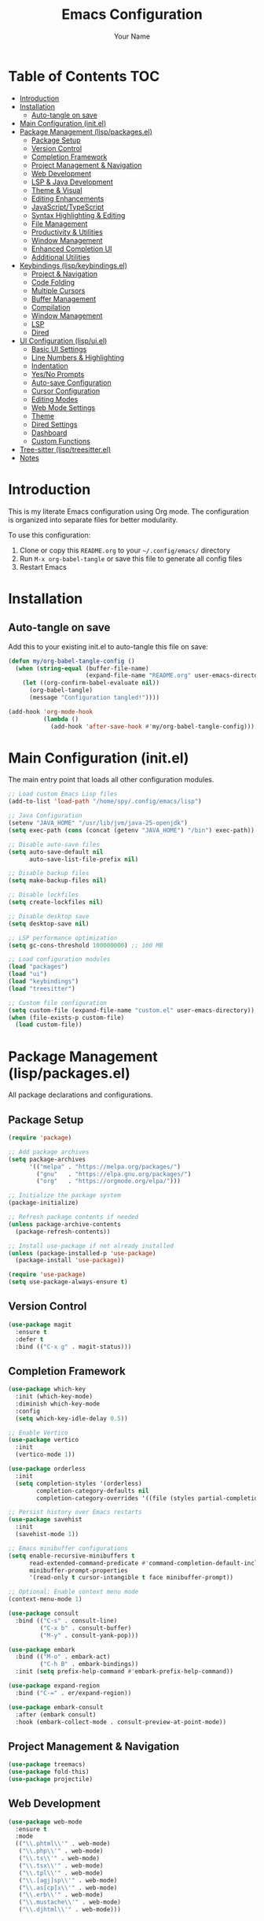 #+TITLE: Emacs Configuration
#+AUTHOR: Your Name
#+PROPERTY: header-args:emacs-lisp :mkdirp yes
#+STARTUP: overview

* Table of Contents :TOC:
- [[#introduction][Introduction]]
- [[#installation][Installation]]
  - [[#auto-tangle-on-save][Auto-tangle on save]]
- [[#main-configuration-initel][Main Configuration (init.el)]]
- [[#package-management-lisppackagesel][Package Management (lisp/packages.el)]]
  - [[#package-setup][Package Setup]]
  - [[#version-control][Version Control]]
  - [[#completion-framework][Completion Framework]]
  - [[#project-management--navigation][Project Management & Navigation]]
  - [[#web-development][Web Development]]
  - [[#lsp--java-development][LSP & Java Development]]
  - [[#theme--visual][Theme & Visual]]
  - [[#editing-enhancements][Editing Enhancements]]
  - [[#javascripttypescript][JavaScript/TypeScript]]
  - [[#syntax-highlighting--editing][Syntax Highlighting & Editing]]
  - [[#file-management][File Management]]
  - [[#productivity--utilities][Productivity & Utilities]]
  - [[#window-management][Window Management]]
  - [[#enhanced-completion-ui][Enhanced Completion UI]]
  - [[#additional-utilities][Additional Utilities]]
- [[#keybindings-lispkeybindingsel][Keybindings (lisp/keybindings.el)]]
  - [[#project--navigation][Project & Navigation]]
  - [[#code-folding][Code Folding]]
  - [[#multiple-cursors][Multiple Cursors]]
  - [[#buffer-management][Buffer Management]]
  - [[#compilation][Compilation]]
  - [[#window-management-1][Window Management]]
  - [[#lsp][LSP]]
  - [[#dired][Dired]]
- [[#ui-configuration-lispuiel][UI Configuration (lisp/ui.el)]]
  - [[#basic-ui-settings][Basic UI Settings]]
  - [[#line-numbers--highlighting][Line Numbers & Highlighting]]
  - [[#indentation][Indentation]]
  - [[#yesno-prompts][Yes/No Prompts]]
  - [[#auto-save-configuration][Auto-save Configuration]]
  - [[#cursor-configuration][Cursor Configuration]]
  - [[#editing-modes][Editing Modes]]
  - [[#web-mode-settings][Web Mode Settings]]
  - [[#theme][Theme]]
  - [[#dired-settings][Dired Settings]]
  - [[#dashboard][Dashboard]]
  - [[#custom-functions][Custom Functions]]
- [[#tree-sitter-lisptreesitterel][Tree-sitter (lisp/treesitter.el)]]
- [[#notes][Notes]]

* Introduction

This is my literate Emacs configuration using Org mode. The configuration is organized into separate files for better modularity.

To use this configuration:
1. Clone or copy this =README.org= to your =~/.config/emacs/= directory
2. Run =M-x org-babel-tangle= or save this file to generate all config files
3. Restart Emacs
  
* Installation

** Auto-tangle on save

Add this to your existing init.el to auto-tangle this file on save:

#+begin_src emacs-lisp :tangle no
(defun my/org-babel-tangle-config ()
  (when (string-equal (buffer-file-name)
                      (expand-file-name "README.org" user-emacs-directory))
    (let ((org-confirm-babel-evaluate nil))
      (org-babel-tangle)
      (message "Configuration tangled!"))))

(add-hook 'org-mode-hook
          (lambda ()
            (add-hook 'after-save-hook #'my/org-babel-tangle-config)))
#+end_src

* Main Configuration (init.el)

The main entry point that loads all other configuration modules.

#+begin_src emacs-lisp :tangle ~/.config/emacs/init.el
;; Load custom Emacs Lisp files
(add-to-list 'load-path "/home/spy/.config/emacs/lisp")

;; Java Configuration
(setenv "JAVA_HOME" "/usr/lib/jvm/java-25-openjdk")
(setq exec-path (cons (concat (getenv "JAVA_HOME") "/bin") exec-path))

;; Disable auto-save files
(setq auto-save-default nil
      auto-save-list-file-prefix nil)

;; Disable backup files
(setq make-backup-files nil)

;; Disable lockfiles
(setq create-lockfiles nil)

;; Disable desktop save
(setq desktop-save nil)

;; LSP performance optimization
(setq gc-cons-threshold 100000000) ;; 100 MB

;; Load configuration modules
(load "packages")
(load "ui")
(load "keybindings")
(load "treesitter")

;; Custom file configuration
(setq custom-file (expand-file-name "custom.el" user-emacs-directory))
(when (file-exists-p custom-file)
  (load custom-file))
#+end_src

* Package Management (lisp/packages.el)

All package declarations and configurations.

** Package Setup

#+begin_src emacs-lisp :tangle ~/.config/emacs/lisp/packages.el
(require 'package)

;; Add package archives
(setq package-archives
      '(("melpa" . "https://melpa.org/packages/")
        ("gnu"   . "https://elpa.gnu.org/packages/")
        ("org"   . "https://orgmode.org/elpa/")))

;; Initialize the package system
(package-initialize)

;; Refresh package contents if needed
(unless package-archive-contents
  (package-refresh-contents))

;; Install use-package if not already installed
(unless (package-installed-p 'use-package)
  (package-install 'use-package))

(require 'use-package)
(setq use-package-always-ensure t)
#+end_src

** Version Control

#+begin_src emacs-lisp :tangle ~/.config/emacs/lisp/packages.el
(use-package magit
  :ensure t
  :defer t
  :bind (("C-x g" . magit-status)))
#+end_src

** Completion Framework

#+begin_src emacs-lisp :tangle ~/.config/emacs/lisp/packages.el
(use-package which-key
  :init (which-key-mode)
  :diminish which-key-mode
  :config
  (setq which-key-idle-delay 0.5))

;; Enable Vertico
(use-package vertico
  :init
  (vertico-mode 1))

(use-package orderless
  :init
  (setq completion-styles '(orderless)
        completion-category-defaults nil
        completion-category-overrides '((file (styles partial-completion)))))

;; Persist history over Emacs restarts
(use-package savehist
  :init
  (savehist-mode 1))

;; Emacs minibuffer configurations
(setq enable-recursive-minibuffers t
      read-extended-command-predicate #'command-completion-default-include-p
      minibuffer-prompt-properties
      '(read-only t cursor-intangible t face minibuffer-prompt))

;; Optional: Enable context menu mode
(context-menu-mode 1)

(use-package consult
  :bind (("C-s" . consult-line)
         ("C-x b" . consult-buffer)
         ("M-y" . consult-yank-pop)))

(use-package embark
  :bind (("M-o" . embark-act)
         ("C-h B" . embark-bindings))
  :init (setq prefix-help-command #'embark-prefix-help-command))

(use-package expand-region
  :bind ("C-=" . er/expand-region))

(use-package embark-consult
  :after (embark consult)
  :hook (embark-collect-mode . consult-preview-at-point-mode))
#+end_src

** Project Management & Navigation

#+begin_src emacs-lisp :tangle ~/.config/emacs/lisp/packages.el
(use-package treemacs)
(use-package fold-this)
(use-package projectile)
#+end_src

** Web Development

#+begin_src emacs-lisp :tangle ~/.config/emacs/lisp/packages.el
(use-package web-mode
  :ensure t
  :mode
  (("\\.phtml\\'" . web-mode)
   ("\\.php\\'" . web-mode)
   ("\\.ts\\'" . web-mode)
   ("\\.tsx\\'" . web-mode)
   ("\\.tpl\\'" . web-mode)
   ("\\.[agj]sp\\'" . web-mode)
   ("\\.as[cp]x\\'" . web-mode)
   ("\\.erb\\'" . web-mode)
   ("\\.mustache\\'" . web-mode)
   ("\\.djhtml\\'" . web-mode)))
#+end_src

** LSP & Java Development

#+begin_src emacs-lisp :tangle ~/.config/emacs/lisp/packages.el
(use-package lsp-mode
  :hook ((java-mode . lsp))
  :commands lsp
  :config
  (setq lsp-prefer-flymake nil   ;; Use flycheck instead of flymake
        lsp-enable-snippet t
        lsp-completion-provider :capf))

(use-package lsp-ui
  :commands lsp-ui-mode
  :config
  (setq lsp-ui-doc-enable t
        lsp-ui-sideline-enable t
        lsp-ui-sideline-show-code-actions t))

(use-package lsp-treemacs
  :after lsp)

(use-package company
  :hook ((java-mode . company-mode))
  :config
  (setq company-minimum-prefix-length 1
        company-idle-delay 0.0))

(use-package dap-mode
  :after lsp-mode
  :config
  (dap-auto-configure-mode)
  ;; Enable java debugging support
  (require 'dap-java))

;; LSP Java
(use-package lsp-java
  :after lsp
  :config
  (add-hook 'java-mode-hook #'lsp)
  ;; Optional: auto import
  (setq lsp-java-format-settings-url "https://raw.githubusercontent.com/google/styleguide/gh-pages/eclipse-java-google-style.xml"
        lsp-java-format-settings-profile "GoogleStyle"))
#+end_src

** Theme & Visual

#+begin_src emacs-lisp :tangle ~/.config/emacs/lisp/packages.el
(use-package all-the-icons :if (display-graphic-p))

(use-package doom-themes
  :init
  (load-theme 'doom-one t))

(use-package doom-modeline
  :init
  (doom-modeline-mode 1)
  :custom
  ;; Optional tweaks
  (doom-modeline-height 25)
  (doom-modeline-bar-width 3)
  (doom-modeline-buffer-file-name-style 'truncate-with-project)
  (doom-modeline-minor-modes nil)
  (doom-modeline-indent-info t)
  (doom-modeline-icon t))  ;; requires all-the-icons package
#+end_src

** Editing Enhancements

#+begin_src emacs-lisp :tangle ~/.config/emacs/lisp/packages.el
(use-package multiple-cursors)

(use-package eyebrowse)
(eyebrowse-mode)
#+end_src

** JavaScript/TypeScript

#+begin_src emacs-lisp :tangle ~/.config/emacs/lisp/packages.el
(use-package jtsx
  :ensure t
  :mode (("\\.jsx?\\'" . jtsx-jsx-mode)
         ("\\.tsx\\'" . jtsx-tsx-mode)
         ("\\.ts\\'" . jtsx-typescript-mode))
  :commands jtsx-install-treesit-language
  :hook ((jtsx-jsx-mode . hs-minor-mode)
         (jtsx-tsx-mode . hs-minor-mode)
         (jtsx-typescript-mode . hs-minor-mode))
  :custom
  ;; Optional customizations
  (js-indent-level 4)
  ;; (typescript-ts-mode-indent-offset 2)
  ;; (jtsx-switch-indent-offset 0)
  ;; (jtsx-indent-statement-block-regarding-standalone-parent nil)
  ;; (jtsx-jsx-element-move-allow-step-out t)
  ;; (jtsx-enable-jsx-electric-closing-element t)
  ;; (jtsx-enable-electric-open-newline-between-jsx-element-tags t)
  ;; (jtsx-enable-jsx-element-tags-auto-sync nil)
  ;; (jtsx-enable-all-syntax-highlighting-features t)
  :config
  (defun jtsx-bind-keys-to-mode-map (mode-map)
    "Bind keys to MODE-MAP."
    (define-key mode-map (kbd "C-c C-j") 'jtsx-jump-jsx-element-tag-dwim)
    (define-key mode-map (kbd "C-c j o") 'jtsx-jump-jsx-opening-tag)
    (define-key mode-map (kbd "C-c j c") 'jtsx-jump-jsx-closing-tag)
    (define-key mode-map (kbd "C-c j r") 'jtsx-rename-jsx-element)
    (define-key mode-map (kbd "C-c <down>") 'jtsx-move-jsx-element-tag-forward)
    (define-key mode-map (kbd "C-c <up>") 'jtsx-move-jsx-element-tag-backward)
    (define-key mode-map (kbd "C-c C-<down>") 'jtsx-move-jsx-element-forward)
    (define-key mode-map (kbd "C-c C-<up>") 'jtsx-move-jsx-element-backward)
    (define-key mode-map (kbd "C-c C-S-<down>") 'jtsx-move-jsx-element-step-in-forward)
    (define-key mode-map (kbd "C-c C-S-<up>") 'jtsx-move-jsx-element-step-in-backward)
    (define-key mode-map (kbd "C-c j w") 'jtsx-wrap-in-jsx-element)
    (define-key mode-map (kbd "C-c j u") 'jtsx-unwrap-jsx)
    (define-key mode-map (kbd "C-c j d n") 'jtsx-delete-jsx-node)
    (define-key mode-map (kbd "C-c j d a") 'jtsx-delete-jsx-attribute)
    (define-key mode-map (kbd "C-c j t") 'jtsx-toggle-jsx-attributes-orientation)
    (define-key mode-map (kbd "C-c j h") 'jtsx-rearrange-jsx-attributes-horizontally)
    (define-key mode-map (kbd "C-c j v") 'jtsx-rearrange-jsx-attributes-vertically))
    
  (defun jtsx-bind-keys-to-jtsx-jsx-mode-map ()
      (jtsx-bind-keys-to-mode-map jtsx-jsx-mode-map))

  (defun jtsx-bind-keys-to-jtsx-tsx-mode-map ()
      (jtsx-bind-keys-to-mode-map jtsx-tsx-mode-map))

  (add-hook 'jtsx-jsx-mode-hook 'jtsx-bind-keys-to-jtsx-jsx-mode-map)
  (add-hook 'jtsx-tsx-mode-hook 'jtsx-bind-keys-to-jtsx-tsx-mode-map))
#+end_src

** Syntax Highlighting & Editing

#+begin_src emacs-lisp :tangle ~/.config/emacs/lisp/packages.el
(use-package rainbow-delimiters)
(use-package smartparens)
(use-package kdl-mode)
#+end_src

** File Management

#+begin_src emacs-lisp :tangle ~/.config/emacs/lisp/packages.el
(use-package diredfl
  :hook (dired-mode . diredfl-mode))
#+end_src

** Productivity & Utilities

#+begin_src emacs-lisp :tangle ~/.config/emacs/lisp/packages.el
(use-package wakatime-mode)
(global-wakatime-mode 1)
#+end_src

** Window Management

#+begin_src emacs-lisp :tangle ~/.config/emacs/lisp/packages.el
(use-package shackle)
(setq shackle-rules
      '((compilation-mode :align bottom :size 0.25 :select f)
        (grep-mode        :align bottom :size 0.25 :select f)
        (help-mode        :align right  :size 0.4 :select f)
        (Man-mode         :align right  :size 0.5 :select f)))
(shackle-mode 1)
(setq compilation-scroll-output 'first-error
      compilation-ask-about-save nil
      compilation-auto-jump-to-first-error t)
#+end_src

** Enhanced Completion UI

#+begin_src emacs-lisp :tangle ~/.config/emacs/lisp/packages.el
;; adds a frame in the middle where we use vertico
(use-package posframe
  :ensure t)

(use-package vertico-posframe
  :after vertico posframe
  :ensure t
  :custom
  (vertico-posframe-width 120)
  (vertico-posframe-min-width 50)
  (vertico-posframe-parameters '((left-fringe . 8) (right-fringe . 8)))
  :init
  (vertico-posframe-mode 1))

(use-package marginalia
  ;; Bind `marginalia-cycle' locally in the minibuffer.  To make the binding
  ;; available in the *Completions* buffer, add it to the
  ;; `completion-list-mode-map'.
  :bind (:map minibuffer-local-map
         ("M-A" . marginalia-cycle))

  ;; The :init section is always executed.
  :init

  ;; Marginalia must be activated in the :init section of use-package such that
  ;; the mode gets enabled right away. Note that this forces loading the
  ;; package.
  (marginalia-mode))
#+end_src

** Additional Utilities

#+begin_src emacs-lisp :tangle ~/.config/emacs/lisp/packages.el
(use-package ace-window)
(use-package all-the-icons)
(use-package all-the-icons-ibuffer)

;;(use-package eglot
;;  :ensure t
;;  :hook (java-mode . eglot-ensure)
;;  :config
;;  ;; point to the Eclipse JDT Language Server if needed
;;  (add-to-list 'eglot-server-programs
;;               '(java-mode . ("jdtls"))))

(use-package dashboard
  :ensure t
  :config
  (dashboard-setup-startup-hook))

(use-package jetbrains-darcula-theme)
(use-package pyvenv)
(use-package fancy-compilation)
#+end_src

* Keybindings (lisp/keybindings.el)

All custom keybindings organized by category.

** Project & Navigation

#+begin_src emacs-lisp :tangle ~/.config/emacs/lisp/keybindings.el
;; Treemacs
(global-set-key [f8] 'treemacs)
(global-set-key (kbd "C-c o p") 'treemacs)

;; Projectile
(projectile-mode +1)
(define-key projectile-mode-map (kbd "C-c p") 'projectile-command-map)
#+end_src

** Code Folding

#+begin_src emacs-lisp :tangle ~/.config/emacs/lisp/keybindings.el
;; fold this
(global-set-key (kbd "C-c C-f") 'fold-this-all)
(global-set-key (kbd "C-c C-F") 'fold-this)
(global-set-key (kbd "C-c M-f") 'fold-this-unfold-all)
#+end_src

** Multiple Cursors

#+begin_src emacs-lisp :tangle ~/.config/emacs/lisp/keybindings.el
;; multiple cursor
(global-set-key (kbd "C->") 'mc/mark-next-like-this)
(global-set-key (kbd "C-<") 'mc/mark-previous-like-this)
(define-key key-translation-map (kbd "M-S-d") (kbd "M-D"))
(global-set-key (kbd "M-D") 'mc/mark-next-like-this-word)
#+end_src

** Buffer Management

#+begin_src emacs-lisp :tangle ~/.config/emacs/lisp/keybindings.el
(global-set-key (kbd "C-x C-b") 'ibuffer)
#+end_src

** Compilation

#+begin_src emacs-lisp :tangle ~/.config/emacs/lisp/keybindings.el
;;compile
(global-set-key (kbd "C-c c c") 'compile)
(global-set-key (kbd "C-c c C") 'recompile)
(global-set-key (kbd "C-c p c c") 'projectile-compile-project)
(global-set-key [f10] 'recompile)
#+end_src

** Window Management

#+begin_src emacs-lisp :tangle ~/.config/emacs/lisp/keybindings.el
;; ace-window
(global-set-key (kbd "C-x o") 'ace-window)
#+end_src

** LSP

#+begin_src emacs-lisp :tangle ~/.config/emacs/lisp/keybindings.el
;;lsp
(global-set-key (kbd "C-c c d") 'lsp-goto-type-definition)
#+end_src

** Dired

#+begin_src emacs-lisp :tangle ~/.config/emacs/lisp/keybindings.el
#+end_src

* UI Configuration (lisp/ui.el)

Visual and interface settings.

** Basic UI Settings

#+begin_src emacs-lisp :tangle ~/.config/emacs/lisp/ui.el
(setq inhibit-startup-message t  ; Don't show the splash screen
      visible-bell t)            ; Flash when the bell rings

;; Disable unnecessary UI elements
(menu-bar-mode -1)
(tool-bar-mode -1)
(scroll-bar-mode -1)
#+end_src

** Line Numbers & Highlighting

#+begin_src emacs-lisp :tangle ~/.config/emacs/lisp/ui.el
(setq display-line-numbers 'relative)
(global-display-line-numbers-mode 1)
(global-hl-line-mode +1)          ;; highlight current line
#+end_src

** Indentation

#+begin_src emacs-lisp :tangle ~/.config/emacs/lisp/ui.el
;;(setq-default indent-tabs-mode nil) ;; use spaces hehe
;;(setq-default tab-width 4)
(setq-default indent-tabs-mode t)
(setq-default tab-width 2) ; Assuming you want your tabs to be two spaces wide
#+end_src

** Yes/No Prompts

#+begin_src emacs-lisp :tangle ~/.config/emacs/lisp/ui.el
(fset 'yes-or-no-p 'y-or-n-p)
#+end_src

** Auto-save Configuration

#+begin_src emacs-lisp :tangle ~/.config/emacs/lisp/ui.el
(setq auto-save-default nil)
;; Optional: Change auto-save file location (to avoid clutter)
(setq auto-save-file-name-transforms
      `((".*" ,(expand-file-name "~/.config/emacs/auto-saves/") t)))
#+end_src

** Cursor Configuration

#+begin_src emacs-lisp :tangle ~/.config/emacs/lisp/ui.el
(setq-default cursor-type 'bar)  ; Slim vertical bar cursor
(blink-cursor-mode 1)
(setq cursor-in-non-selected-windows nil)
#+end_src

** Editing Modes

#+begin_src emacs-lisp :tangle ~/.config/emacs/lisp/ui.el
(smartparens-global-mode t)
(add-hook 'prog-mode-hook #'rainbow-delimiters-mode)
(delete-selection-mode 1)
#+end_src

** Web Mode Settings

#+begin_src emacs-lisp :tangle ~/.config/emacs/lisp/ui.el
;; Enable automatic closing of tags
(setq web-mode-enable-auto-closing t)
;; Enable automatic pair insertion (like <div></div>)
(setq web-mode-enable-auto-pairing t)
#+end_src

** Theme

#+begin_src emacs-lisp :tangle ~/.config/emacs/lisp/ui.el
(setq custom-safe-themes t)
(load-theme 'doom-dark+)
#+end_src

** Dired Settings

#+begin_src emacs-lisp :tangle ~/.config/emacs/lisp/ui.el
;; dired
(setq dired-listing-switches "-lah --group-directories-first")
#+end_src

** Dashboard

#+begin_src emacs-lisp :tangle ~/.config/emacs/lisp/ui.el
(dashboard-open)
#+end_src

** Custom Functions

#+begin_src emacs-lisp :tangle ~/.config/emacs/lisp/ui.el
(defun jetbrains ()
  "Starts jetbrains style"
  (interactive)
  (load-theme 'jetbrains-darcula t)
  (projectile-switch-project)
  (treemacs))
#+end_src

* Tree-sitter (lisp/treesitter.el)

Tree-sitter configuration (file needs to be created if you have one).

#+begin_src emacs-lisp :tangle ~/.config/emacs/lisp/treesitter.el
;; Add your tree-sitter configuration here
;; This file is loaded but you haven't provided its contents
;; Example:
;; (setq treesit-language-source-alist
;;       '((bash "https://github.com/tree-sitter/tree-sitter-bash")
;;         (python "https://github.com/tree-sitter/tree-sitter-python")))
#+end_src

* Notes

# - The ~lisp/secret.el~ file is loaded but not included here (for security reasons)
- Make sure to run ~M-x all-the-icons-install-fonts~ after first setup
- For LSP Java, ensure you have a Java language server installed
- Run ~M-x jtsx-install-treesit-language~ to install tree-sitter grammars for JavaScript/TypeScript
